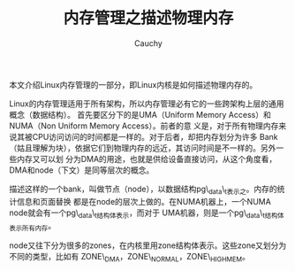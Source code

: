 #+TITLE: 内存管理之描述物理内存
#+AUTHOR: Cauchy
#+EMAIL: pqy7172@gmail.com
#+HTML_HEAD: <link rel="stylesheet" href="./org-manual.css" type="text/css">

本文介绍Linux内存管理的一部分，即Linux内核是如何描述物理内存的。

Linux的内存管理适用于所有架构，所以内存管理必有它的一些跨架构上层的通用概念（数据结构）。
首先要区分下的是UMA（Uniform Memory Access）和NUMA（Non Uniform Memory Access）。前者的意
义是，对于所有物理内存来说其被CPU访问访问的时间都是一样的。对于后者，却把内存划分为许多
Bank（姑且理解为块），依据它们到物理内存的远近，其访问时间是不一样的。另外一些内存又可以划
分为DMA的用途，也就是供给设备直接访问，从这个角度看，DMA和node（下文）是同等层次的概念。

描述这样的一个bank，叫做节点（node），以数据结构pg\_data\_t表示之。内存的统计信息和页面替换
都是在node的层次上做的。在NUMA机器上，一个NUMA node就会有一个pg\_data\_t结构体表示，而对于
UMA机器，则是一个pg\_data\_t结构体表示所有内存。

node又往下分为很多的zones，在内核里用zone结构体表示。这些zone又划分为不同的类型，比如有
ZONE\_DMA，ZONE\_NORMAL，ZONE\_HIGHMEM。

* 
